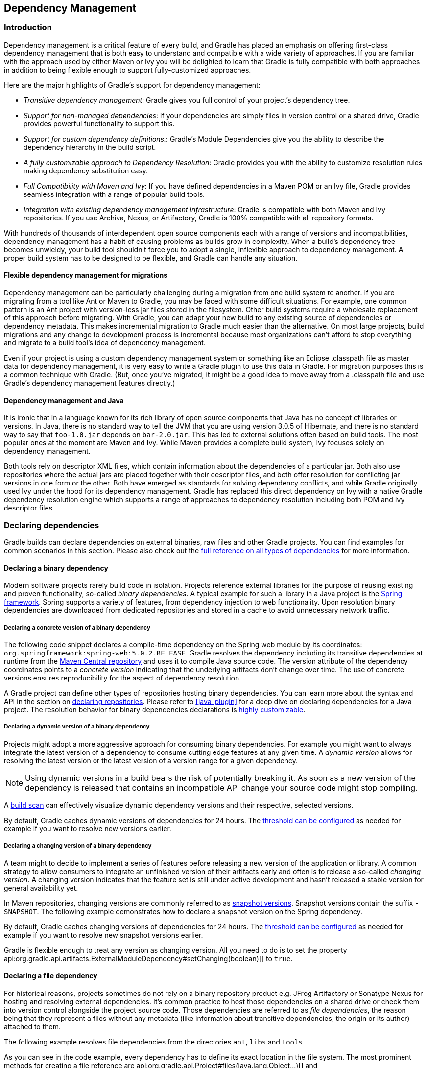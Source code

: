 // Copyright 2017 the original author or authors.
//
// Licensed under the Apache License, Version 2.0 (the "License");
// you may not use this file except in compliance with the License.
// You may obtain a copy of the License at
//
//      http://www.apache.org/licenses/LICENSE-2.0
//
// Unless required by applicable law or agreed to in writing, software
// distributed under the License is distributed on an "AS IS" BASIS,
// WITHOUT WARRANTIES OR CONDITIONS OF ANY KIND, either express or implied.
// See the License for the specific language governing permissions and
// limitations under the License.

[[dependency_management]]
== Dependency Management


[[sec:Introduction]]
=== Introduction

Dependency management is a critical feature of every build, and Gradle has placed an emphasis on offering first-class dependency management that is both easy to understand and compatible with a wide variety of approaches. If you are familiar with the approach used by either Maven or Ivy you will be delighted to learn that Gradle is fully compatible with both approaches in addition to being flexible enough to support fully-customized approaches.

Here are the major highlights of Gradle's support for dependency management:

* _Transitive dependency management_: Gradle gives you full control of your project's dependency tree.
* _Support for non-managed dependencies_: If your dependencies are simply files in version control or a shared drive, Gradle provides powerful functionality to support this.
* _Support for custom dependency definitions._: Gradle's Module Dependencies give you the ability to describe the dependency hierarchy in the build script.
* _A fully customizable approach to Dependency Resolution_: Gradle provides you with the ability to customize resolution rules making dependency substitution easy.
* _Full Compatibility with Maven and Ivy_: If you have defined dependencies in a Maven POM or an Ivy file, Gradle provides seamless integration with a range of popular build tools.
* _Integration with existing dependency management infrastructure_: Gradle is compatible with both Maven and Ivy repositories. If you use Archiva, Nexus, or Artifactory, Gradle is 100% compatible with all repository formats.

With hundreds of thousands of interdependent open source components each with a range of versions and incompatibilities, dependency management has a habit of causing problems as builds grow in complexity. When a build's dependency tree becomes unwieldy, your build tool shouldn't force you to adopt a single, inflexible approach to dependency management. A proper build system has to be designed to be flexible, and Gradle can handle any situation.


[[sub:dependency_management_and_migrations]]
==== Flexible dependency management for migrations

Dependency management can be particularly challenging during a migration from one build system to another. If you are migrating from a tool like Ant or Maven to Gradle, you may be faced with some difficult situations. For example, one common pattern is an Ant project with version-less jar files stored in the filesystem. Other build systems require a wholesale replacement of this approach before migrating. With Gradle, you can adapt your new build to any existing source of dependencies or dependency metadata. This makes incremental migration to Gradle much easier than the alternative. On most large projects, build migrations and any change to development process is incremental because most organizations can't afford to stop everything and migrate to a build tool's idea of dependency management.

Even if your project is using a custom dependency management system or something like an Eclipse .classpath file as master data for dependency management, it is very easy to write a Gradle plugin to use this data in Gradle. For migration purposes this is a common technique with Gradle. (But, once you've migrated, it might be a good idea to move away from a .classpath file and use Gradle's dependency management features directly.)

[[sub:dependency_management_and_java]]
==== Dependency management and Java

It is ironic that in a language known for its rich library of open source components that Java has no concept of libraries or versions. In Java, there is no standard way to tell the JVM that you are using version 3.0.5 of Hibernate, and there is no standard way to say that `foo-1.0.jar` depends on `bar-2.0.jar`. This has led to external solutions often based on build tools. The most popular ones at the moment are Maven and Ivy. While Maven provides a complete build system, Ivy focuses solely on dependency management.

Both tools rely on descriptor XML files, which contain information about the dependencies of a particular jar. Both also use repositories where the actual jars are placed together with their descriptor files, and both offer resolution for conflicting jar versions in one form or the other. Both have emerged as standards for solving dependency conflicts, and while Gradle originally used Ivy under the hood for its dependency management. Gradle has replaced this direct dependency on Ivy with a native Gradle dependency resolution engine which supports a range of approaches to dependency resolution including both POM and Ivy descriptor files.

[[sec:declaring_dependencies]]
=== Declaring dependencies

Gradle builds can declare dependencies on external binaries, raw files and other Gradle projects. You can find examples for common scenarios in this section. Please also check out the <<dependency_types,full reference on all types of dependencies>> for more information.

[[sec:declaring_binary_dependency]]
==== Declaring a binary dependency

Modern software projects rarely build code in isolation. Projects reference external libraries for the purpose of reusing existing and proven functionality, so-called _binary dependencies_. A typical example for such a library in a Java project is the link:https://projects.spring.io/spring-framework/[Spring framework]. Spring supports a variety of features, from dependency injection to web functionality. Upon resolution binary dependencies are downloaded from dedicated repositories and stored in a cache to avoid unnecessary network traffic.

+++++
<figure xmlns:xi="http://www.w3.org/2001/XInclude">
    <title>Resolving binary dependencies from remote repositories</title>
    <imageobject>
        <imagedata fileref="img/dependency-management-binary-dependencies.png" width="150mm" />
    </imageobject>
</figure>
+++++

===== Declaring a concrete version of a binary dependency

The following code snippet declares a compile-time dependency on the Spring web module by its coordinates: `org.springframework:spring-web:5.0.2.RELEASE`. Gradle resolves the dependency including its transitive dependencies at runtime from the link:https://search.maven.org/[Maven Central repository] and uses it to compile Java source code. The version attribute of the dependency coordinates points to a _concrete version_ indicating that the underlying artifacts don't change over time. The use of concrete versions ensures reproducibility for the aspect of dependency resolution.

++++
<sample id="binary-dependencies-concrete-version" dir="userguide/dependencies/declaringBinaryDependenciesWithConcreteVersion" title="Declaring a binary dependencies with a concrete version">
    <sourcefile file="build.gradle" snippet="binary-dependencies"/>
</sample>
++++

A Gradle project can define other types of repositories hosting binary dependencies. You can learn more about the syntax and API in the section on <<sec:declaring_repositories,declaring repositories>>. Please refer to <<java_plugin>> for a deep dive on declaring dependencies for a Java project. The resolution behavior for binary dependencies declarations is <<sec:customizing_dependencies,highly customizable>>.

===== Declaring a dynamic version of a binary dependency

Projects might adopt a more aggressive approach for consuming binary dependencies. For example you might want to always integrate the latest version of a dependency to consume cutting edge features at any given time. A _dynamic version_ allows for resolving the latest version or the latest version of a version range for a given dependency.

[NOTE]
====
Using dynamic versions in a build bears the risk of potentially breaking it. As soon as a new version of the dependency is released that contains an incompatible API change your source code might stop compiling.
====

++++
<sample id="binary-dependencies-dynamic-version" dir="userguide/dependencies/declaringBinaryDependenciesWithDynamicVersion" title="Declaring a binary dependencies with a dynamic version">
    <sourcefile file="build.gradle" snippet="binary-dependencies"/>
</sample>
++++

A link:https://scans.gradle.com/[build scan] can effectively visualize dynamic dependency versions and their respective, selected versions.

+++++
<figure xmlns:xi="http://www.w3.org/2001/XInclude">
    <title>Dynamic dependencies in build scan</title>
    <imageobject>
        <imagedata fileref="img/dependency-management-dynamic-dependency-build-scan.png" width="135mm" />
    </imageobject>
</figure>
+++++

By default, Gradle caches dynamic versions of dependencies for 24 hours. The <<sec:controlling_caching,threshold can be configured>> as needed for example if you want to resolve new versions earlier.

===== Declaring a changing version of a binary dependency

A team might to decide to implement a series of features before releasing a new version of the application or library. A common strategy to allow consumers to integrate an unfinished version of their artifacts early and often is to release a so-called _changing version_. A changing version indicates that the feature set is still under active development and hasn't released a stable version for general availability yet.

In Maven repositories, changing versions are commonly referred to as link:https://maven.apache.org/guides/getting-started/index.html#What_is_a_SNAPSHOT_version[snapshot versions]. Snapshot versions contain the suffix `-SNAPSHOT`. The following example demonstrates how to declare a snapshot version on the Spring dependency.

++++
<sample id="binary-dependencies-changing-version" dir="userguide/dependencies/declaringBinaryDependenciesWithChangingVersion" title="Declaring a binary dependencies with a changing version">
    <sourcefile file="build.gradle" snippet="binary-dependencies"/>
</sample>
++++

By default, Gradle caches changing versions of dependencies for 24 hours. The <<sec:controlling_caching,threshold can be configured>> as needed for example if you want to resolve new snapshot versions earlier.

Gradle is flexible enough to treat any version as changing version. All you need to do is to set the property api:org.gradle.api.artifacts.ExternalModuleDependency#setChanging(boolean)[] to `true`.

[[sec:declaring_file_dependency]]
==== Declaring a file dependency

For historical reasons, projects sometimes do not rely on a binary repository product e.g. JFrog Artifactory or Sonatype Nexus for hosting and resolving external dependencies. It's common practice to host those dependencies on a shared drive or check them into version control alongside the project source code. Those dependencies are referred to as _file dependencies_, the reason being that they represent a files without any metadata (like information about transitive dependencies, the origin or its author) attached to them.

+++++
<figure xmlns:xi="http://www.w3.org/2001/XInclude">
    <title>Resolving file dependencies from the local file system and a shared drive</title>
    <imageobject>
        <imagedata fileref="img/dependency-management-file-dependencies.png" width="140mm" />
    </imageobject>
</figure>
+++++

The following example resolves file dependencies from the directories `ant`, `libs` and `tools`.

++++
<sample id="file-dependencies" dir="userguide/dependencies/declaringFileDependencies" title="Declaring multiple file dependencies">
    <sourcefile file="build.gradle" snippet="file-dependencies"/>
</sample>
++++

As you can see in the code example, every dependency has to define its exact location in the file system. The most prominent methods for creating a file reference are api:org.gradle.api.Project#files(java.lang.Object...)[] and api:org.gradle.api.Project#fileTree(java.lang.Object)[]. Alternatively, you can also define the source directory of one or many file dependencies in the form of a <<sec:flat_dir_resolver,flat directory repository>>.

[[sec:declaring_project_dependency]]
==== Declaring a project dependency

Software projects often break up software components into modules to improve maintainability and prevent strong coupling. Modules can define dependencies between each other to reuse code within the same project.

Gradle can model dependencies between modules. Those dependencies are called _project dependencies_ because each module is represented by a Gradle project. At runtime, the build automatically ensures that project dependencies are built in the correct order and added to the classpath for compilation. The chapter <<multi_project_builds>> discusses how to set up and configure multi-project builds in more detail.

+++++
<figure xmlns:xi="http://www.w3.org/2001/XInclude">
    <title>Dependencies between projects</title>
    <imageobject>
        <imagedata fileref="img/dependency-management-project-dependencies.png" width="100mm" />
    </imageobject>
</figure>
+++++

The following example declares the dependencies on the `utils` and `api` project from the `web-service` project. The method api:org.gradle.api.Project#project(java.lang.String)[] creates a reference to a specific subproject by path.

++++
<sample id="project-dependencies" dir="userguide/dependencies/declaringProjectDependencies" title="Declaring project dependencies">
    <sourcefile file="build.gradle" snippet="project-dependencies"/>
</sample>
++++

[[sub:scope_of_dependency_configurations]]
==== Defining the scope of a dependency

Every dependency declared for a Gradle project applies to a specific scope. For example some dependencies should be used for compiling source code whereas others only need to be available at runtime. Gradle represents the scope of a dependency with the help of a api:org.gradle.api.artifacts.Configuration[].

Many Gradle plugins add pre-defined configurations to your project. The Java plugin, for example, adds configurations to represent the various classpaths it needs for source code compilation, executing tests and the like. Please see <<sec:java_plugin_and_dependency_management,the Java plugin chapter>> for an example. The sections above demonstrate how to <<sec:declaring_dependencies,declare dependencies>> for different use cases.

+++++
<figure xmlns:xi="http://www.w3.org/2001/XInclude">
    <title>Configurations use declared dependencies for specific purposes</title>
    <imageobject>
        <imagedata fileref="img/dependency-management-configurations.png" width="200mm" />
    </imageobject>
</figure>
+++++

You can also define configurations yourself, so-called _custom configurations_. A custom configuration is useful for separating the scope of dependencies needed for a dedicated purpose.

Let's say you wanted to declare a dependency on the link:https://tomcat.apache.org/tomcat-9.0-doc/jasper-howto.html[Jasper Ant task] for the purpose of pre-compiling JSP files that should _not_ end up in the classpath for compiling your source code. It's fairly simply to achieve that goal by introducing a custom configuration and using it in a task.

++++
<sample id="custom-configuration" dir="userguide/dependencies/declaringCustomConfigurations" title="Declaring and using a custom configuration">
    <sourcefile file="build.gradle" snippet="custom-configuration"/>
</sample>
++++

A project's configurations are managed by a `configurations` object. Configurations have a name and can extend each other. To learn more about this API have a look at api:org.gradle.api.artifacts.ConfigurationContainer[].

[[sec:customizing_dependencies]]
=== Customizing dependency declarations

[[ssub:multi_artifact_dependencies]]
==== Depending on modules with multiple artifacts

As mentioned earlier, a Maven module has only one artifact. Hence, when your project depends on a Maven module, it's obvious what its artifact is.
With Gradle or Ivy, the case is different. Ivy's dependency descriptor (`ivy.xml`) can declare multiple artifacts.
For more information, see the Ivy reference for `ivy.xml`.
In Gradle, when you declare a dependency on an Ivy module, you actually declare a dependency on the `default` configuration of that module.
So the actual set of artifacts (typically jars) you depend on is the set of artifacts that are associated with the
`default` configuration of that module. Here are some situations where this matters:

* The `default` configuration of a module contains undesired artifacts. Rather than depending on the whole configuration, a dependency on just the desired artifacts is declared.
* The desired artifact belongs to a configuration other than `default`. That configuration is explicitly named as part of the dependency declaration.

There are other situations where it is necessary to fine-tune dependency declarations.
Please see the api:org.gradle.api.artifacts.dsl.DependencyHandler[] class in the API documentation for examples and a complete reference for declaring dependencies.

[[ssub:artifact_dependencies]]
==== Artifact only notation

As said above, if no module descriptor file can be found, Gradle by default downloads a jar with the name of the module. But sometimes, even if the repository contains module descriptors, you want to download only the artifact jar, without the dependencies.footnote:[Gradle supports partial multiproject builds (see <<multi_project_builds>>).] And sometimes you want to download a zip from a repository, that does not have module descriptors. Gradle provides an _artifact only_ notation for those use cases - simply prefix the extension that you want to be downloaded with `'@'` sign:
++++
<sample id="artifactOnly" dir="userguide/artifacts/externalDependencies" title="Artifact only notation">
                        <sourcefile file="build.gradle" snippet="artifact-only"/>
                    </sample>
++++

An artifact only notation creates a module dependency which downloads only the artifact file with the specified extension. Existing module descriptors are ignored.

[[sub:classifiers]]
==== Classifiers

The Maven dependency management has the notion of classifiers.footnote:[ http://books.sonatype.com/mvnref-book/reference/pom-relationships-sect-project-relationships.html[] ] Gradle supports this. To retrieve classified dependencies from a Maven repository you can write:

++++
<sample id="classifier" dir="userguide/artifacts/excludesAndClassifiers" title="Dependency with classifier">
                    <sourcefile file="build.gradle" snippet="classifier"/>
                </sample>
++++

As can be seen in the first line above, classifiers can be used together with the artifact only notation.

It is easy to iterate over the dependency artifacts of a configuration:

++++
<sample id="externalDependencies" dir="userguide/artifacts/externalDependencies" title="Iterating over a configuration">
                <sourcefile file="build.gradle" snippet="use-configuration"/>
                <output args="-q listJars"/>
            </sample>
++++

[[sub:exclude_transitive_dependencies]]
==== Excluding transitive dependencies

You can exclude a _transitive_ dependency either by configuration or by dependency:

++++
<sample id="exclude-dependencies" dir="userguide/artifacts/excludesAndClassifiers" title="Excluding transitive dependencies">
                <sourcefile file="build.gradle" snippet="exclude-dependencies"/>
            </sample>
++++

If you define an exclude for a particular configuration, the excluded transitive dependency will be filtered for all dependencies when resolving this configuration or any inheriting configuration. If you want to exclude a transitive dependency from all your configurations you can use the Groovy spread-dot operator to express this in a concise way, as shown in the example. When defining an exclude, you can specify either only the organization or only the module name or both. Also look at the API documentation of the api:org.gradle.api.artifacts.Dependency[] and api:org.gradle.api.artifacts.Configuration[] classes.

Not every transitive dependency can be excluded - some transitive dependencies might be essential for correct runtime behavior of the application. Generally, one can exclude transitive dependencies that are either not required by runtime or that are guaranteed to be available on the target environment/platform.

Should you exclude per-dependency or per-configuration? It turns out that in the majority of cases you want to use the per-configuration exclusion. Here are some typical reasons why one might want to exclude a transitive dependency. Bear in mind that for some of these use cases there are better solutions than exclusions!

* The dependency is undesired due to licensing reasons.
* The dependency is not available in any remote repositories.
* The dependency is not needed for runtime.
* The dependency has a version that conflicts with a desired version. For that use case please refer to <<sub:version_conflicts>> and the documentation on api:org.gradle.api.artifacts.ResolutionStrategy[] for a potentially better solution to the problem.

Basically, in most of the cases excluding the transitive dependency should be done per configuration. This way the dependency declaration is more explicit. It is also more accurate because a per-dependency exclude rule does not guarantee the given transitive dependency does not show up in the configuration. For example, some other dependency, which does not have any exclude rules, might pull in that unwanted transitive dependency.

Other examples of dependency exclusions can be found in the reference for the api:org.gradle.api.artifacts.ModuleDependency[] or api:org.gradle.api.artifacts.dsl.DependencyHandler[] classes.

[[sec:optional_attributes]]
==== Optional attributes

All attributes for a dependency are optional, except the name. Which attributes are required for actually finding dependencies in the repository will depend on the repository type. See <<sec:declaring_repositories>>. For example, if you work with Maven repositories, you need to define the group, name and version. If you work with filesystem repositories you might only need the name or the name and the version.

++++
<sample id="dependenciesWithEmptyAttributes" dir="userguide/artifacts/externalDependencies" title="Optional attributes of dependencies">
                <sourcefile file="build.gradle" snippet="dependencies-with-empty-attributes"/>
            </sample>
++++

You can also assign collections or arrays of dependency notations to a configuration:

++++
<sample id="listGrouping" dir="userguide/artifacts/externalDependencies" title="Collections and arrays of dependencies">
                <sourcefile file="build.gradle" snippet="list-grouping"/>
            </sample>
++++

[[sec:inspecting_dependencies]]
=== Inspecting dependencies

You can generate dependency reports from the command line (see <<sec:listing_dependencies>>). With the help of the Project report plugin (see <<project_report_plugin>>) such a report can be created by your build.

Since Gradle 1.2 there is also a new programmatic API to access the resolved dependency information. The dependency reports (see the previous paragraph) are using this API under the covers. The API lets you walk the resolved dependency graph and provides information about the dependencies. In future releases the API will grow to provide more information about the resolution result. For more information about the API please refer to the Javadocs on api:org.gradle.api.artifacts.ResolvableDependencies#getResolutionResult[]. Potential usages of the api:org.gradle.api.artifacts.result.ResolutionResult[] API:

* Creation of advanced dependency reports tailored to your use case.
* Enabling the build logic to make decisions based on the content of the dependency graph.


[[sec:working_with_dependencies]]
=== Working with dependencies

For the examples below we have the following dependencies setup:

++++
<sample id="configurationHandlingSetup" dir="userguide/artifacts/configurationHandling" title="Configuration.copy">
            <sourcefile file="build.gradle" snippet="setup"/>
        </sample>
++++

The dependencies have the following transitive dependencies:

shark-1.0 -&gt; seal-2.0, tuna-1.0

orca-1.0 -&gt; seal-1.0

tuna-1.0 -&gt; herring-1.0

You can use the configuration to access the declared dependencies or a subset of those:

++++
<sample id="configurationHandlingDependencies" dir="userguide/artifacts/configurationHandling" title="Accessing declared dependencies">
            <sourcefile file="build.gradle" snippet="dependencies"/>
            <output args="-q dependencies"/>
        </sample>
++++

The `dependencies` task returns only the dependencies belonging explicitly to the configuration. The `allDependencies` task includes the dependencies from extended configurations.

To get the library files of the configuration dependencies you can do:

++++
<sample id="configurationHandlingAllFiles" dir="userguide/artifacts/configurationHandling" title="Configuration.files">
            <sourcefile file="build.gradle" snippet="allFiles"/>
            <output args="-q allFiles"/>
        </sample>
++++

Sometimes you want the library files of a subset of the configuration dependencies (e.g. of a single dependency).

++++
<sample id="configurationHandlingFiles" dir="userguide/artifacts/configurationHandling" title="Configuration.files with spec">
            <sourcefile file="build.gradle" snippet="files"/>
            <output args="-q files"/>
        </sample>
++++

The `Configuration.files` method always retrieves all artifacts of the _whole_ configuration. It then filters the retrieved files by specified dependencies. As you can see in the example, transitive dependencies are included.

You can also copy a configuration. You can optionally specify that only a subset of dependencies from the original configuration should be copied. The copying methods come in two flavors. The `copy` method copies only the dependencies belonging explicitly to the configuration. The `copyRecursive` method copies all the dependencies, including the dependencies from extended configurations.

++++
<sample id="configurationHandlingCopy" dir="userguide/artifacts/configurationHandling" title="Configuration.copy">
            <sourcefile file="build.gradle" snippet="copy"/>
            <output args="-q copy"/>
        </sample>
++++

It is important to note that the returned files of the copied configuration are often but not always the same than the returned files of the dependency subset of the original configuration. In case of version conflicts between dependencies of the subset and dependencies not belonging to the subset the resolve result might be different.

++++
<sample id="configurationHandlingCopyVsFiles" dir="userguide/artifacts/configurationHandling" title="Configuration.copy vs. Configuration.files">
            <sourcefile file="build.gradle" snippet="copyVsFiles"/>
            <output args="-q copyVsFiles"/>
        </sample>
++++

In the example above, `orca` has a dependency on `seal-1.0` whereas `shark` has a dependency on `seal-2.0`. The original configuration has therefore a version conflict which is resolved to the newer `seal-2.0` version. The `files` method therefore returns `seal-2.0` as a transitive dependency of `orca`. The copied configuration only has `orca` as a dependency and therefore there is no version conflict and `seal-1.0` is returned as a transitive dependency.

Once a configuration is resolved it is immutable. Changing its state or the state of one of its dependencies will cause an exception. You can always copy a resolved configuration. The copied configuration is in the unresolved state and can be freshly resolved.

To learn more about the API of the configuration class see the API documentation: api:org.gradle.api.artifacts.Configuration[].

[[sec:declaring_repositories]]
=== Declaring repositories

Gradle can resolve external dependencies from one or many repositories based on Maven, Ivy or flat directory directory formats. Please also check out the <<repository_types,full reference on all types of repositories>> for more information.

[[sec:declaring_public_repository]]
==== Declaring a publicly-available repository

Organizations building software may want to leverage public binary repositories to download and consume open source dependencies. Popular public repositories include Maven Central, Bintray JCenter and the Google Android repository. Gradle provides built-in shortcut methods for the most widely-used repositories.

+++++
<figure xmlns:xi="http://www.w3.org/2001/XInclude">
    <title>Declaring a repository with the help of shortcut methods</title>
    <imageobject>
        <imagedata fileref="img/dependency-management-shortcut-repositories.png" width="120mm" />
    </imageobject>
</figure>
+++++

To declare JCenter as repository, add this code to your build script:

++++
<sample id="public-repository" dir="userguide/repositories/declaringPublicRepository" title="Declaring JCenter repository as source for resolving dependencies">
    <sourcefile file="build.gradle" snippet="public-repository"/>
</sample>
++++

Under the covers Gradle resolves dependencies from the respective URL of the public repository defined by the shortcut method. All shortcut methods are available via the api:org.gradle.api.artifacts.dsl.RepositoryHandler[] API. Alternatively, you can <<sec:declaring_custom_repository,spell out the URL of the repository>> for more fine-grained control.

[[sec:declaring_custom_repository]]
==== Declaring a custom repository by URL

Most enterprise projects do not directly reference an open source repository to avoid potential breakage should it become unavailable. To ensure that needed dependencies are accessible at any time, organizations usually set up a binary repository available from within the intranet. Specifying a custom URL is also helpful if you want to declare a less popular, but publicly-available repository.

Add the following code to declare an in-house repository for your build reachable through a custom URL.

++++
<sample id="custom-repository" dir="userguide/repositories/declaringCustomRepository" title="Declaring a custom repository by URL">
    <sourcefile file="build.gradle" snippet="custom-repository"/>
</sample>
++++

Repositories with custom URLs can be specified as Maven or Ivy repositories by calling the corresponding methods available on the api:org.gradle.api.artifacts.dsl.RepositoryHandler[] API. Gradle supports other protocols than `http` or `https` as part of the custom URL e.g. `file`, `sftp` or `s3`. For a full coverage please check the <<sub:supported_transport_protocols,reference manual on supported transport protocols>>.

[[sec:declaring_multiple_repositories]]
==== Declaring multiple repositories

You can define more than one repository for resolving dependencies. Declaring multiple repositories is helpful if some dependencies are only available in one repository but not the other. You can mix any type of repository described in the <<repository_types,reference section>>.

This example demonstrates how to declare various shortcut and custom URL repositories for a project:

++++
<sample id="multiple-repositories" dir="userguide/repositories/declaringMultipleRepositories" title="Declaring multiple repositories">
    <sourcefile file="build.gradle" snippet="multiple-repositories"/>
</sample>
++++

[NOTE]
====
The order of declaration determines how Gradle will check for dependencies at runtime. If Gradle finds a module descriptor in a particular repository, it will attempt to download all of the artifacts for that module from _the same repository_. You can learn more about <<sec:dependency_resolution,Gradle's resolution mechanism>> below.
====

[[sec:dependency_resolution]]
=== How dependency resolution works

Gradle takes your dependency declarations and repository definitions and attempts to download all of your dependencies by a process called _dependency resolution_. Below is a brief outline of how this process works.

* Given a required dependency, Gradle first attempts to resolve the _module_ for that dependency. Each repository is inspected in order, searching first for a _module descriptor_ file (POM or Ivy file) that indicates the presence of that module. If no module descriptor is found, Gradle will search for the presence of the primary _module artifact_ file indicating that the module exists in the repository.

** If the dependency is declared as a dynamic version (like `1.+`), Gradle will resolve this to the newest available static version (like `1.2`) in the repository. For Maven repositories, this is done using the `maven-metadata.xml` file, while for Ivy repositories this is done by directory listing.

** If the module descriptor is a POM file that has a parent POM declared, Gradle will recursively attempt to resolve each of the parent modules for the POM.

* Once each repository has been inspected for the module, Gradle will choose the 'best' one to use. This is done using the following criteria:

** For a dynamic version, a 'higher' static version is preferred over a 'lower' version.

** Modules declared by a module descriptor file (Ivy or POM file) are preferred over modules that have an artifact file only.

** Modules from earlier repositories are preferred over modules in later repositories.

** When the dependency is declared by a static version and a module descriptor file is found in a repository, there is no need to continue searching later repositories and the remainder of the process is short-circuited.

* All of the artifacts for the module are then requested from the _same repository_ that was chosen in the process above.


[[sec:finetuning_the_dependency_resolution_process]]
=== Fine-tuning the dependency resolution process

In most cases, Gradle's default dependency management will resolve the dependencies that you want in your build. In some cases, however, it can be necessary to tweak dependency resolution to ensure that your build receives exactly the right dependencies.

There are a number of ways that you can influence how Gradle resolves dependencies.


[[sec:forcing_modules]]
==== Forcing a particular module version

Forcing a module version tells Gradle to always use a specific version for given dependency (transitive or not), overriding any version specified in a published module descriptor. This can be very useful when tackling version conflicts - for more information see <<sub:version_conflicts>>.

Force versions can also be used to deal with rogue metadata of transitive dependencies. If a transitive dependency has poor quality metadata that leads to problems at dependency resolution time, you can force Gradle to use a newer, fixed version of this dependency. For an example, see the api:org.gradle.api.artifacts.ResolutionStrategy[] class in the API documentation. Note that 'dependency resolve rules' (outlined below) provide a more powerful mechanism for replacing a broken module dependency. See <<sec:blacklisting_version>>.

[[sec:prefer_project_modules]]
==== Preferring modules that are part of the build

Preferring project modules tells Gradle to use the version of a module that is part of the build itself (as part of <<multi_project_builds>> or as includes in <<composite_builds>>). This allows the easy inclusion of an individual fork (e.g. containing a bugfix) of a module - for more information see <<sub:version_conflicts>>.

[[sec:dependency_resolve_rules]]
==== Using dependency resolve rules

A dependency resolve rule is executed for each resolved dependency, and offers a powerful api for manipulating a requested dependency prior to that dependency being resolved. This feature is <<feature_lifecycle,incubating>>, but currently offers the ability to change the group, name and/or version of a requested dependency, allowing a dependency to be substituted with a completely different module during resolution.

Dependency resolve rules provide a very powerful way to control the dependency resolution process, and can be used to implement all sorts of advanced patterns in dependency management. Some of these patterns are outlined below. For more information and code samples see the api:org.gradle.api.artifacts.ResolutionStrategy[] class in the API documentation.


[[sec:releasable_unit]]
===== Modelling releasable units

Often an organisation publishes a set of libraries with a single version; where the libraries are built, tested and published together. These libraries form a 'releasable unit', designed and intended to be used as a whole. It does not make sense to use libraries from different releasable units together.

But it is easy for transitive dependency resolution to violate this contract. For example:

* `module-a` depends on `releasable-unit:part-one:1.0`
* `module-b` depends on `releasable-unit:part-two:1.1`

A build depending on both `module-a` and `module-b` will obtain different versions of libraries within the releasable unit.

Dependency resolve rules give you the power to enforce releasable units in your build. Imagine a releasable unit defined by all libraries that have 'org.gradle' group. We can force all of these libraries to use a consistent version:
++++
<sample id="releasable-unit" dir="userguide/artifacts/resolutionStrategy" title="Forcing consistent version for a group of libraries">
                        <sourcefile file="build.gradle" snippet="releasable-unit"/>
                    </sample>
++++

[[sec:custom_versioning_scheme]]
===== Implement a custom versioning scheme

In some corporate environments, the list of module versions that can be declared in Gradle builds is maintained and audited externally. Dependency resolve rules provide a neat implementation of this pattern:

* In the build script, the developer declares dependencies with the module group and name, but uses a placeholder version, for example: `'default'`.
* The 'default' version is resolved to a specific version via a dependency resolve rule, which looks up the version in a corporate catalog of approved modules.

This rule implementation can be neatly encapsulated in a corporate plugin, and shared across all builds within the organisation.
++++
<sample id="custom-versioning-scheme" dir="userguide/artifacts/resolutionStrategy" title="Using a custom versioning scheme">
                        <sourcefile file="build.gradle" snippet="custom-versioning-scheme"/>
                    </sample>
++++

[[sec:blacklisting_version]]
===== Blacklisting a particular version with a replacement

Dependency resolve rules provide a mechanism for blacklisting a particular version of a dependency and providing a replacement version. This can be useful if a certain dependency version is broken and should not be used, where a dependency resolve rule causes this version to be replaced with a known good version. One example of a broken module is one that declares a dependency on a library that cannot be found in any of the public repositories, but there are many other reasons why a particular module version is unwanted and a different version is preferred.

In example below, imagine that version `1.2.1` contains important fixes and should always be used in preference to `1.2`. The rule provided will enforce just this: any time version `1.2` is encountered it will be replaced with `1.2.1`. Note that this is different from a forced version as described above, in that any other versions of this module would not be affected. This means that the 'newest' conflict resolution strategy would still select version `1.3` if this version was also pulled transitively.
++++
<sample id="blacklisting_version" dir="userguide/artifacts/resolutionStrategy" title="Blacklisting a version with a replacement">
                        <sourcefile file="build.gradle" snippet="blacklisting_version"/>
                    </sample>
++++


[[sec:module_substitution]]
===== Substituting a dependency module with a compatible replacement

At times a completely different module can serve as a replacement for a requested module dependency. Examples include using `'groovy'` in place of `'groovy-all'`, or using `'log4j-over-slf4j'` instead of `'log4j'`. Starting with Gradle 1.5 you can make these substitutions using dependency resolve rules:
++++
<sample id="module_substitution" dir="userguide/artifacts/resolutionStrategy" title="Changing dependency group and/or name at the resolution">
                        <sourcefile file="build.gradle" snippet="module_substitution"/>
                    </sample>
++++


[[dependency_substitution_rules]]
==== Dependency Substitution Rules

Dependency substitution rules work similarly to dependency resolve rules. In fact, many capabilities of dependency resolve rules can be implemented with dependency substitution rules. They allow project and module dependencies to be transparently substituted with specified replacements. Unlike dependency resolve rules, dependency substitution rules allow project and module dependencies to be substituted interchangeably.

_Adding a dependency substitution rule to a configuration changes the timing of when that configuration is resolved._ Instead of being resolved on first use, the configuration is instead resolved when the task graph is being constructed. This can have unexpected consequences if the configuration is being further modified during task execution, or if the configuration relies on modules that are published during execution of another task.

To explain:

* A `Configuration` can be declared as an input to any Task, and that configuration can include project dependencies when it is resolved.
* If a project dependency is an input to a Task (via a configuration), then tasks to build the project artifacts must be added to the task dependencies.
* In order to determine the project dependencies that are inputs to a task, Gradle needs to resolve the `Configuration` inputs.
* Because the Gradle task graph is fixed once task execution has commenced, Gradle needs to perform this resolution prior to executing any tasks.

In the absence of dependency substitution rules, Gradle knows that an external module dependency will never transitively reference a project dependency. This makes it easy to determine the full set of project dependencies for a configuration through simple graph traversal. With this functionality, Gradle can no longer make this assumption, and must perform a full resolve in order to determine the project dependencies.


[[sec:module_to_project_substitution]]
===== Substituting an external module dependency with a project dependency

One use case for dependency substitution is to use a locally developed version of a module in place of one that is downloaded from an external repository. This could be useful for testing a local, patched version of a dependency.

The module to be replaced can be declared with or without a version specified.

++++
<sample id="module_to_project_substitution" dir="userguide/artifacts/dependency-substitution" title="Substituting a module with a project">
                    <sourcefile file="build.gradle" snippet="module_to_project_substitution"/>
                </sample>
++++

Note that a project that is substituted must be included in the multi-project build (via settings.gradle). Dependency substitution rules take care of replacing the module dependency with the project dependency and wiring up any task dependencies, but do not implicitly include the project in the build.

[[sec:project_to_module_substitution]]
===== Substituting a project dependency with a module replacement

Another way to use substitution rules is to replace a project dependency with a module in a multi-project build. This can be useful to speed up development with a large multi-project build, by allowing a subset of the project dependencies to be downloaded from a repository rather than being built.

The module to be used as a replacement must be declared with a version specified.

++++
<sample id="project_to_module_substitution" dir="userguide/artifacts/dependency-substitution" title="Substituting a project with a module">
                    <sourcefile file="build.gradle" snippet="project_to_module_substitution"/>
                </sample>
++++

When a project dependency has been replaced with a module dependency, that project is still included in the overall multi-project build. However, tasks to build the replaced dependency will not be executed in order to build the resolve the depending `Configuration`.

[[sec:conditional_dependency_substitution]]
===== Conditionally substituting a dependency

A common use case for dependency substitution is to allow more flexible assembly of sub-projects within a multi-project build. This can be useful for developing a local, patched version of an external dependency or for building a subset of the modules within a large multi-project build.

The following example uses a dependency substitution rule to replace any module dependency with the group "org.example", but only if a local project matching the dependency name can be located.

++++
<sample id="project_substitution" dir="dependency-substitution" title="Conditionally substituting a dependency">
                    <sourcefile file="build.gradle" snippet="project_substitution"/>
                </sample>
++++

Note that a project that is substituted must be included in the multi-project build (via settings.gradle). Dependency substitution rules take care of replacing the module dependency with the project dependency, but do not implicitly include the project in the build.

[[sec:configuration_defaults]]
==== Specifying default dependencies for a configuration

A configuration can be configured with default dependencies to be used if no dependencies are explicitly set for the configuration. A primary use case of this functionality is for developing plugins that make use of versioned tools that the user might override. By specifying default dependencies, the plugin can use a default version of the tool only if the user has not specified a particular version to use.

++++
<sample id="configuration_default_dependencies" dir="userguide/artifacts/defineConfiguration" title="Specifying default dependencies on a configuration">
                <sourcefile file="build.gradle" snippet="configuration-default-dependencies"/>
            </sample>
++++


[[ivy_dynamic_resolve_mode]]
==== Enabling Ivy dynamic resolve mode

Gradle's Ivy repository implementations support the equivalent to Ivy's dynamic resolve mode. Normally, Gradle will use the `rev` attribute for each dependency definition included in an `ivy.xml` file. In dynamic resolve mode, Gradle will instead prefer the `revConstraint` attribute over the `rev` attribute for a given dependency definition. If the `revConstraint` attribute is not present, the `rev` attribute is used instead.

To enable dynamic resolve mode, you need to set the appropriate option on the repository definition. A couple of examples are shown below. Note that dynamic resolve mode is only available for Gradle's Ivy repositories. It is not available for Maven repositories, or custom Ivy `DependencyResolver` implementations.

++++
<sample id="dynamicResolveMode" dir="userguide/artifacts/defineRepository" title="Enabling dynamic resolve mode">
                <sourcefile file="build.gradle" snippet="ivy-repo-dynamic-mode"/>
            </sample>
++++


[[component_metadata_rules]]
==== Component metadata rules

Each module (also called _component_) has metadata associated with it, such as its group, name, version, dependencies, and so on. This metadata typically originates in the module's descriptor. Metadata rules allow certain parts of a module's metadata to be manipulated from within the build script. They take effect after a module's descriptor has been downloaded, but before it has been selected among all candidate versions. This makes metadata rules another instrument for customizing dependency resolution.

One piece of module metadata that Gradle understands is a module's _status scheme_. This concept, also known from Ivy, models the different levels of maturity that a module transitions through over time. The default status scheme, ordered from least to most mature status, is `integration`, `milestone`, `release`. Apart from a status scheme, a module also has a (current) _status_, which must be one of the values in its status scheme. If not specified in the (Ivy) descriptor, the status defaults to `integration` for Ivy modules and Maven snapshot modules, and `release` for Maven modules that aren't snapshots.

A module's status and status scheme are taken into consideration when a `latest` version selector is resolved. Specifically, `latest.someStatus` will resolve to the highest module version that has status `someStatus` or a more mature status. For example, with the default status scheme in place, `latest.integration` will select the highest module version regardless of its status (because `integration` is the least mature status), whereas `latest.release` will select the highest module version with status `release`. Here is what this looks like in code:

++++
<sample id="latestSelector" dir="componentMetadataRules" title="'Latest' version selector">
                <sourcefile file="build.gradle" snippet="latest-selector"/>
                <output args="-q listConfigs"/>
            </sample>
++++

The next example demonstrates `latest` selectors based on a custom status scheme declared in a component metadata rule that applies to all modules:

++++
<sample id="customStatusScheme" dir="componentMetadataRules" title="Custom status scheme">
                <sourcefile file="build.gradle" snippet="custom-status-scheme"/>
            </sample>
++++

Component metadata rules can be applied to a specified module. Modules must be specified in the form of "group:module".

++++
<sample id="customStatusSchemeModule" dir="componentMetadataRules" title="Custom status scheme by module">
                <sourcefile file="build.gradle" snippet="custom-status-scheme-module"/>
            </sample>
++++

Gradle can also create component metadata rules utilizing Ivy-specific metadata for modules resolved from an Ivy repository. Values from the Ivy descriptor are made available via the api:org.gradle.api.artifacts.ivy.IvyModuleDescriptor[] interface.

++++
<sample id="ivyComponentMetadataRule" dir="componentMetadataRules" title="Ivy component metadata rule">
                <sourcefile file="build.gradle" snippet="ivy-component-metadata-rule"/>
            </sample>
++++

Note that any rule that declares specific arguments must _always_ include a api:org.gradle.api.artifacts.ComponentMetadataDetails[] argument as the first argument. The second Ivy metadata argument is optional.

Component metadata rules can also be defined using a _rule source_ object. A rule source object is any object that contains exactly one method that defines the rule action and is annotated with `@Mutate`.

This method:

* must return void.
* must have api:org.gradle.api.artifacts.ComponentMetadataDetails[] as the first argument.
* may have an additional parameter of type api:org.gradle.api.artifacts.ivy.IvyModuleDescriptor[].

++++
<sample id="ruleSourceComponentMetadataRule" dir="componentMetadataRules" title="Rule source component metadata rule">
                <sourcefile file="build.gradle" snippet="rule-source-component-metadata-rule"/>
            </sample>
++++


[[component_selection_rules]]
==== Component Selection Rules

Component selection rules may influence which component instance should be selected when multiple versions are available that match a version selector. Rules are applied against every available version and allow the version to be explicitly rejected by rule. This allows Gradle to ignore any component instance that does not satisfy conditions set by the rule. Examples include:

* For a dynamic version like '1.+' certain versions may be explicitly rejected from selection
* For a static version like '1.4' an instance may be rejected based on extra component metadata such as the Ivy branch attribute, allowing an instance from a subsequent repository to be used.

Rules are configured via the api:org.gradle.api.artifacts.ComponentSelectionRules[] object. Each rule configured will be called with a api:org.gradle.api.artifacts.ComponentSelection[] object as an argument which contains information about the candidate version being considered. Calling api:org.gradle.api.artifacts.ComponentSelection#reject[] causes the given candidate version to be explicitly rejected, in which case the candidate will not be considered for the selector.

The following example shows a rule that disallows a particular version of a module but allows the dynamic version to choose the next best candidate.

++++
<sample id="componentSelectionRulesReject" dir="componentSelectionRules" title="Component selection rule">
                <sourcefile file="build.gradle" snippet="reject-version-1.1"/>
            </sample>
++++

Note that version selection is applied starting with the highest version first. The version selected will be the first version found that all component selection rules accept. A version is considered accepted no rule explicitly rejects it.

Similarly, rules can be targeted at specific modules. Modules must be specified in the form of "group:module".

++++
<sample id="componentSelectionRulesTarget" dir="componentSelectionRules" title="Component selection rule with module target">
                <sourcefile file="build.gradle" snippet="targeted-component-selection"/>
            </sample>
++++

Component selection rules can also consider component metadata when selecting a version. Possible metadata arguments that can be considered are api:org.gradle.api.artifacts.ComponentMetadata[] and api:org.gradle.api.artifacts.ivy.IvyModuleDescriptor[].

++++
<sample id="componentSelectionRulesMetadata" dir="componentSelectionRules" title="Component selection rule with metadata">
                <sourcefile file="build.gradle" snippet="component-selection-with-metadata"/>
            </sample>
++++

Note that a api:org.gradle.api.artifacts.ComponentSelection[] argument is _always_ required as the first parameter when declaring a component selection rule with additional Ivy metadata parameters, but the metadata parameters can be declared in any order.

Lastly, component selection rules can also be defined using a _rule source_ object. A rule source object is any object that contains exactly one method that defines the rule action and is annotated with `@Mutate`.

This method:

* must return void.
* must have api:org.gradle.api.artifacts.ComponentSelection[] as the first argument.
* may have additional parameters of type api:org.gradle.api.artifacts.ComponentMetadata[] and/or api:org.gradle.api.artifacts.ivy.IvyModuleDescriptor[].

++++
<sample id="componentSelectionRulesRuleSource" dir="componentSelectionRules" title="Component selection rule using a rule source object">
                <sourcefile file="build.gradle" snippet="api-component-selection"/>
            </sample>
++++


[[sec:module_replacement]]
==== Module replacement rules

Module replacement rules allow a build to declare that a legacy library has been replaced by a new one. A good example when a new library replaced a legacy one is the "google-collections" -&gt; "guava" migration. The team that created google-collections decided to change the module name from "com.google.collections:google-collections" into "com.google.guava:guava". This is a legal scenario in the industry: teams need to be able to change the names of products they maintain, including the module coordinates. Renaming of the module coordinates has impact on conflict resolution.

To explain the impact on conflict resolution, let's consider the "google-collections" -&gt; "guava" scenario. It may happen that both libraries are pulled into the same dependency graph. For example, "our" project depends on guava but some of our dependencies pull in a legacy version of google-collections. This can cause runtime errors, for example during test or application execution. Gradle does not automatically resolve the google-collections VS guava conflict because it is not considered as a "version conflict". It's because the module coordinates for both libraries are completely different and conflict resolution is activated when "group" and "name" coordinates are the same but there are different versions available in the dependency graph (for more info, please refer to the section on conflict resolution). Traditional remedies to this problem are:

* Declare exclusion rule to avoid pulling in "google-collections" to graph. It is probably the most popular approach.
* Avoid dependencies that pull in legacy libraries.
* Upgrade the dependency version if the new version no longer pulls in a legacy library.
* Downgrade to "google-collections". It's not recommended, just mentioned for completeness.

Traditional approaches work but they are not general enough. For example, an organisation wants to resolve the google-collections VS guava conflict resolution problem in all projects. Starting from Gradle 2.2 it is possible to declare that certain module was replaced by other. This enables organisations to include the information about module replacement in the corporate plugin suite and resolve the problem holistically for all Gradle-powered projects in the enterprise.
++++
<sample id="module_replacement_declaration" dir="userguide/artifacts/componentModuleMetadata" title="Declaring module replacement">
                    <sourcefile file="build.gradle" snippet="module_replacement_declaration"/>
                </sample>
++++

For more examples and detailed API, please refer to the DSL reference for api:org.gradle.api.artifacts.dsl.ComponentMetadataHandler[].

What happens when we declare that "google-collections" are replaced by "guava"? Gradle can use this information for conflict resolution. Gradle will consider every version of "guava" newer/better than any version of "google-collections". Also, Gradle will ensure that only guava jar is present in the classpath / resolved file list. Please note that if only "google-collections" appears in the dependency graph (e.g. no "guava") Gradle will not eagerly replace it with "guava". Module replacement is an information that Gradle uses for resolving conflicts. If there is no conflict (e.g. only "google-collections" or only "guava" in the graph) the replacement information is not used.

Currently it is not possible to declare that certain modules is replaced by a set of modules. However, it is possible to declare that multiple modules are replaced by a single module.

[[sec:dependency_cache]]
=== The dependency cache

Gradle contains a highly sophisticated dependency caching mechanism, which seeks to minimise the number of remote requests made in dependency resolution, while striving to guarantee that the results of dependency resolution are correct and reproducible.

The Gradle dependency cache consists of 2 key types of storage:

* A file-based store of downloaded artifacts, including binaries like jars as well as raw downloaded meta-data like POM files and Ivy files. The storage path for a downloaded artifact includes the SHA1 checksum, meaning that 2 artifacts with the same name but different content can easily be cached.
* A binary store of resolved module meta-data, including the results of resolving dynamic versions, module descriptors, and artifacts.

Separating the storage of downloaded artifacts from the cache metadata permits us to do some very powerful things with our cache that would be difficult with a transparent, file-only cache layout.

The Gradle cache does not allow the local cache to hide problems and create other mysterious and difficult to debug behavior that has been a challenge with many build tools. This new behavior is implemented in a bandwidth and storage efficient way. In doing so, Gradle enables reliable and reproducible enterprise builds.


[[sec:cache_features]]
==== Key features of the Gradle dependency cache


[[sub:cache_metadata]]
===== Separate metadata cache

Gradle keeps a record of various aspects of dependency resolution in binary format in the metadata cache. The information stored in the metadata cache includes:

* The result of resolving a dynamic version (e.g. `1.+`) to a concrete version (e.g. `1.2`).
* The resolved module metadata for a particular module, including module artifacts and module dependencies.
* The resolved artifact metadata for a particular artifact, including a pointer to the downloaded artifact file.
* The _absence_ of a particular module or artifact in a particular repository, eliminating repeated attempts to access a resource that does not exist.

Every entry in the metadata cache includes a record of the repository that provided the information as well as a timestamp that can be used for cache expiry.

[[sub:cache_repository_independence]]
===== Repository caches are independent

As described above, for each repository there is a separate metadata cache. A repository is identified by its URL, type and layout. If a module or artifact has not been previously resolved from _this repository_, Gradle will attempt to resolve the module against the repository. This will always involve a remote lookup on the repository, however in many cases no download will be required (see <<sub:cache_artifact_reuse>>, below).

Dependency resolution will fail if the required artifacts are not available in any repository specified by the build, even if the local cache has a copy of this artifact which was retrieved from a different repository. Repository independence allows builds to be isolated from each other in an advanced way that no build tool has done before. This is a key feature to create builds that are reliable and reproducible in any environment.

[[sub:cache_artifact_reuse]]
===== Artifact reuse

Before downloading an artifact, Gradle tries to determine the checksum of the required artifact by downloading the sha file associated with that artifact. If the checksum can be retrieved, an artifact is not downloaded if an artifact already exists with the same id and checksum. If the checksum cannot be retrieved from the remote server, the artifact will be downloaded (and ignored if it matches an existing artifact).

As well as considering artifacts downloaded from a different repository, Gradle will also attempt to reuse artifacts found in the local Maven Repository. If a candidate artifact has been downloaded by Maven, Gradle will use this artifact if it can be verified to match the checksum declared by the remote server.

[[sub:cache_checksum_storage]]
===== Checksum based storage

It is possible for different repositories to provide a different binary artifact in response to the same artifact identifier. This is often the case with Maven SNAPSHOT artifacts, but can also be true for any artifact which is republished without changing its identifier. By caching artifacts based on their SHA1 checksum, Gradle is able to maintain multiple versions of the same artifact. This means that when resolving against one repository Gradle will never overwrite the cached artifact file from a different repository. This is done without requiring a separate artifact file store per repository.

[[sub:cache_locking]]
===== Cache Locking

The Gradle dependency cache uses file-based locking to ensure that it can safely be used by multiple Gradle processes concurrently. The lock is held whenever the binary meta-data store is being read or written, but is released for slow operations such as downloading remote artifacts.

[[sec:cache_command_line_options]]
==== Command line options to override caching


[[sub:cache_offline]]
===== Offline

The `--offline` command line switch tells Gradle to always use dependency modules from the cache, regardless if they are due to be checked again. When running with offline, Gradle will never attempt to access the network to perform dependency resolution. If required modules are not present in the dependency cache, build execution will fail.

[[sub:cache_refresh]]
===== Refresh

At times, the Gradle Dependency Cache can be out of sync with the actual state of the configured repositories. Perhaps a repository was initially misconfigured, or perhaps a “non-changing” module was published incorrectly. To refresh all dependencies in the dependency cache, use the `--refresh-dependencies` option on the command line.

The `--refresh-dependencies` option tells Gradle to ignore all cached entries for resolved modules and artifacts. A fresh resolve will be performed against all configured repositories, with dynamic versions recalculated, modules refreshed, and artifacts downloaded. However, where possible Gradle will check if the previously downloaded artifacts are valid before downloading again. This is done by comparing published SHA1 values in the repository with the SHA1 values for existing downloaded artifacts.

[[sec:controlling_caching]]
==== Fine-tuned control over dependency caching

You can fine-tune certain aspects of caching using the `ResolutionStrategy` for a configuration.

By default, Gradle caches dynamic versions for 24 hours. To change how long Gradle will cache the resolved version for a dynamic version, use:

++++
<sample id="dynamic-version-cache-control" dir="userguide/artifacts/resolutionStrategy" title="Dynamic version cache control">
                <sourcefile file="build.gradle" snippet="dynamic-version-cache-control"/>
            </sample>
++++

By default, Gradle caches changing modules for 24 hours. To change how long Gradle will cache the meta-data and artifacts for a changing module, use:

++++
<sample id="changing-module-cache-control" dir="userguide/artifacts/resolutionStrategy" title="Changing module cache control">
                <sourcefile file="build.gradle" snippet="changing-module-cache-control"/>
            </sample>
++++

For more details, take a look at the API documentation for api:org.gradle.api.artifacts.ResolutionStrategy[].

[[sec:dependency_management_overview]]
=== Dependency management best practices

While Gradle has strong opinions on dependency management, the tool gives you a choice between two options: follow recommended best practices or support any kind of pattern you can think of. This section outlines the Gradle project's recommended best practices for managing dependencies.

No matter what the language, proper dependency management is important for every project. From a complex enterprise application written in Java depending on hundreds of open source libraries to the simplest Clojure application depending on a handful of libraries, approaches to dependency management vary widely and can depend on the target technology, the method of application deployment, and the nature of the project. Projects bundled as reusable libraries may have different requirements than enterprise applications integrated into much larger systems of software and infrastructure. Despite this wide variation of requirements, the Gradle project recommends that all projects follow this set of core rules:


[[sub:versioning_the_jar_name]]
==== Put the Version in the Filename (Version the jar)

The version of a library must be part of the filename. While the version of a jar is usually in the Manifest file, it isn't readily apparent when you are inspecting a project. If someone asks you to look at a collection of 20 jar files, which would you prefer? A collection of files with names like `commons-beanutils-1.3.jar` or a collection of files with names like `spring.jar`? If dependencies have file names with version numbers you can quickly identify the versions of your dependencies.

If versions are unclear you can introduce subtle bugs which are very hard to find. For example there might be a project which uses Hibernate 2.5. Think about a developer who decides to install version 3.0.5 of Hibernate on her machine to fix a critical security bug but forgets to notify others in the team of this change. She may address the security bug successfully, but she also may have introduced subtle bugs into a codebase that was using a now-deprecated feature from Hibernate. Weeks later there is an exception on the integration machine which can't be reproduced on anyone's machine. Multiple developers then spend days on this issue only finally realising that the error would have been easy to uncover if they knew that Hibernate had been upgraded from 2.5 to 3.0.5.

Versions in jar names increase the expressiveness of your project and make them easier to maintain. This practice also reduces the potential for error.

[[sub:transitive_dependency_management]]
==== Manage transitive dependencies

Transitive dependency management is a technique that enables your project to depend on libraries which, in turn, depend on other libraries. This recursive pattern of transitive dependencies results in a tree of dependencies including your project's first-level dependencies, second-level dependencies, and so on. If you don't model your dependencies as a hierarchical tree of first-level and second-level dependencies it is very easy to quickly lose control over an assembled mess of unstructured dependencies. Consider the Gradle project itself, while Gradle only has a few direct, first-level dependencies, when Gradle is compiled it needs more than one hundred dependencies on the classpath. On a far larger scale, Enterprise projects using Spring, Hibernate, and other libraries, alongside hundreds or thousands of internal projects, can result in very large dependency trees.

When these large dependency trees need to change, you'll often have to solve some dependency version conflicts. Say one open source library needs one version of a logging library and a another uses an alternative version. Gradle and other build tools all have the ability to resolve conflicts, but what differentiates Gradle is the control it gives you over transitive dependencies and conflict resolution.

While you could try to manage this problem manually, you will quickly find that this approach doesn't scale. If you want to get rid of a first level dependency you really can't be sure which other jars you should remove. A dependency of a first level dependency might also be a first level dependency itself, or it might be a transitive dependency of yet another first level dependency. If you try to manage transitive dependencies yourself, the end of the story is that your build becomes brittle: no one dares to change your dependencies because the risk of breaking the build is too high. The project classpath becomes a complete mess, and, if a classpath problem arises, hell on earth invites you for a ride.

[NOTE]
====
_NOTE:_ In one project, we found a mystery LDAP related jar in the classpath. No code referenced this jar and there was no connection to the project. No one could figure out what the jar was for, until it was removed from the build and the application suffered massive performance problems whenever it attempted to authenticate to LDAP. This mystery jar was a necessary transitive, fourth-level dependency that was easy to miss because no one had bothered to use managed transitive dependencies.
====

Gradle offers you different ways to express first-level and transitive dependencies. With Gradle you can mix and match approaches; for example, you could store your jars in an SCM without XML descriptor files and still use transitive dependency management.

[[sub:version_conflicts]]
==== Resolve version conflicts

Conflicting versions of the same jar should be detected and either resolved or cause an exception. If you don't use transitive dependency management, version conflicts are undetected and the often accidental order of the classpath will determine what version of a dependency will win. On a large project with many developers changing dependencies, successful builds will be few and far between as the order of dependencies may directly affect whether a build succeeds or fails (or whether a bug appears or disappears in production).

If you haven't had to deal with the curse of conflicting versions of jars on a classpath, here is a small anecdote of the fun that awaits you. In a large project with 30 submodules, adding a dependency to a subproject changed the order of a classpath, swapping Spring 2.5 for an older 2.4 version. While the build continued to work, developers were starting to notice all sorts of surprising (and surprisingly awful) bugs in production. Worse yet, this unintentional downgrade of Spring introduced several security vulnerabilities into the system, which now required a full security audit throughout the organization.

In short, version conflicts are bad, and you should manage your transitive dependencies to avoid them. You might also want to learn where conflicting versions are used and consolidate on a particular version of a dependency across your organization. With a good conflict reporting tool like Gradle, that information can be used to communicate with the entire organization and standardize on a single version. _If you think version conflicts don't happen to you, think again._ It is very common for different first-level dependencies to rely on a range of different overlapping versions for other dependencies, and the JVM doesn't yet offer an easy way to have different versions of the same jar in the classpath (see <<sub:dependency_management_and_java>>).

Gradle offers the following conflict resolution strategies:

* _Newest_: The newest version of the dependency is used. This is Gradle's default strategy, and is often an appropriate choice as long as versions are backwards-compatible.
* _Fail_: A version conflict results in a build failure. This strategy requires all version conflicts to be resolved explicitly in the build script. See api:org.gradle.api.artifacts.ResolutionStrategy[] for details on how to explicitly choose a particular version.

While the strategies introduced above are usually enough to solve most conflicts, Gradle provides more fine-grained mechanisms to resolve version conflicts:

* Configuring a first level dependency as _forced_. This approach is useful if the dependency in conflict is already a first level dependency. See examples in api:org.gradle.api.artifacts.dsl.DependencyHandler[].
* Configuring any dependency (transitive or not) as _forced_. This approach is useful if the dependency in conflict is a transitive dependency. It also can be used to force versions of first level dependencies. See examples in api:org.gradle.api.artifacts.ResolutionStrategy[].
* Configuring dependency resolution to _prefer modules that are part of your build_ (transitive or not). This approach is useful if your build contains custom forks of modules (as part of <<multi_project_builds>> or as include in <<composite_builds>>). See examples in api:org.gradle.api.artifacts.ResolutionStrategy[].
* Dependency resolve rules are an <<feature_lifecycle,incubating>> feature give you fine-grained control over the version selected for a particular dependency.

To deal with problems due to version conflicts, reports with dependency graphs are also very helpful. Such reports are another feature of dependency management.

[[sub:dynamic_versions_and_changing_modules]]
==== Use Dynamic Versions and Changing Modules

There are many situations when you want to use the latest version of a particular dependency, or the latest in a range of versions. This can be a requirement during development, or you may be developing a library that is designed to work with a range of dependency versions. You can easily depend on these constantly changing dependencies by using a _dynamic version_. A dynamic version can be either a version range (e.g. `2.+`) or it can be a placeholder for the latest version available (e.g. `latest.integration`).

Alternatively, sometimes the module you request can change over time, even for the same version. An example of this type of _changing module_ is a Maven `SNAPSHOT` module, which always points at the latest artifact published. In other words, a standard Maven snapshot is a module that never stands still so to speak, it is a “changing module”.

The main difference between a _dynamic version_ and a _changing module_ is that when you resolve a _dynamic version_, you'll get the real, static version as the module name. When you resolve a _changing module_, the artifacts are named using the version you requested, but the underlying artifacts may change over time.

By default, Gradle caches dynamic versions and changing modules for 24 hours. You can override the default cache modes using <<sec:cache_command_line_options,command line options>>. You can change the cache expiry times in your build using the resolution strategy (see <<sec:controlling_caching>>).

[[sec:strategies_of_transitive_dependency_management]]
=== Strategies for transitive dependency management

Many projects rely on the https://repo.maven.apache.org/maven2[Maven Central repository]. This is not without problems.

* The Maven Central repository can be down or can be slow to respond.
* The POM files of many popular projects specify dependencies or other configuration that are just plain wrong (for instance, the POM file of the “`commons-httpclient-3.0`” module declares JUnit as a runtime dependency).
* For many projects there is not one right set of dependencies (as more or less imposed by the POM format).

If your project relies on the Maven Central repository you are likely to need an additional custom repository, because:

* You might need dependencies that are not uploaded to Maven Central yet.
* You want to deal properly with invalid metadata in a Maven Central POM file.
* You don't want to expose people to the downtimes or slow response of Maven Central, if they just want to build your project.

It is not a big deal to set-up a custom repository,footnote:[If you want to shield your project from the downtimes of Maven Central things get more complicated. You probably want to set-up a repository proxy for this. In an enterprise environment this is rather common. For an open source project it looks like overkill.] but it can be tedious to keep it up to date. For a new version, you always have to create the new XML descriptor and the directories. Your custom repository is another infrastructure element which might have downtimes and needs to be updated. To enable historical builds, you need to keep all the past libraries, not to mention a backup of these. It is another layer of indirection. Another source of information you have to lookup. All this is not really a big deal but in its sum it has an impact. Repository managers like Artifactory or Nexus make this easier, but most open source projects don't usually have a host for those products. This is changing with new services like http://bintray.com[Bintray] that let developers host and distribute their release binaries using a self-service repository platform. Bintray also supports sharing approved artifacts though the http://jcenter.bintray.com[JCenter] public repository to provide a single resolution address for all popular OSS Java artifacts (see <<sub:maven_jcenter>>).

This is a common reason why many projects prefer to store their libraries in their version control system. This approach is fully supported by Gradle. The libraries can be stored in a flat directory without any XML module descriptor files. Yet Gradle offers complete transitive dependency management. You can use either client module dependencies to express the dependency relations, or artifact dependencies in case a first level dependency has no transitive dependencies. People can check out such a project from your source code control system and have everything necessary to build it.

If you are working with a distributed version control system like Git you probably don't want to use the version control system to store libraries as people check out the whole history. But even here the flexibility of Gradle can make your life easier. For example, you can use a shared flat directory without XML descriptors and yet you can have full transitive dependency management, as described above.

You could also have a mixed strategy. If your main concern is bad metadata in the POM file and maintaining custom XML descriptors, then _Client Modules_ offer an alternative. However, you can still use a Maven2 repo or your custom repository as a repository for _jars only_ and still enjoy _transitive_ dependency management. Or you can only provide client modules for POMs with bad metadata. For the jars and the correct POMs you still use the remote repository.


[[sub:implicit_transitive_dependencies]]
==== Implicit transitive dependencies

There is another way to deal with transitive dependencies _without_ XML descriptor files. You can do this with Gradle, but we don't recommend it. We mention it for the sake of completeness and comparison with other build tools.

The trick is to use only artifact dependencies and group them in lists. This will directly express your first level dependencies and your transitive dependencies (see <<sec:optional_attributes>>). The problem with this is that Gradle dependency management will see this as specifying all dependencies as first level dependencies. The dependency reports won't show your real dependency graph and the `compile` task uses all dependencies, not just the first level dependencies. All in all, your build is less maintainable and reliable than it could be when using client modules, and you don't gain anything.
